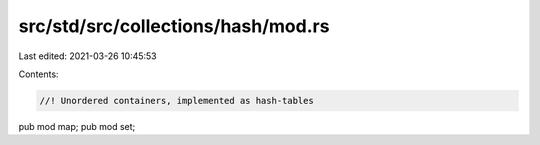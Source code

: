 src/std/src/collections/hash/mod.rs
===================================

Last edited: 2021-03-26 10:45:53

Contents:

.. code-block:: rs

    //! Unordered containers, implemented as hash-tables

pub mod map;
pub mod set;


